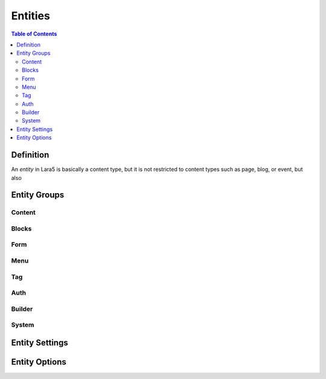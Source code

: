 ================================
 Entities
================================

.. contents:: Table of Contents


Definition
================================

An *entity* in Lara5 is basically a content type, but it is not restricted to
content types such as page, blog, or event, but also


Entity Groups
================================


Content
--------------------------------


Blocks
--------------------------------


Form
--------------------------------


Menu
--------------------------------


Tag
--------------------------------


Auth
--------------------------------


Builder
--------------------------------


System
--------------------------------


Entity Settings
================================


Entity Options
================================
